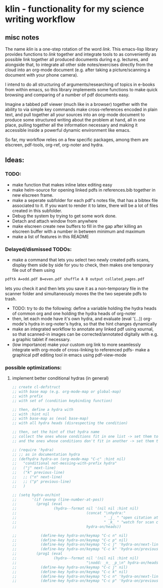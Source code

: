 * klin - functionality for my science writing workflow
** misc notes
The name /klin/ is a one-step rotation of the word /link/. 
This emacs-lisp library provides functions to /link/ together and integrate tools to as conveniently as possible link together all produced documents during e.g. lectures, and alongside that, to integrate all other side notes/exercises directly from the cloud into an org-mode document (e.g. after taking a picture/scanning a document with your phone camera). 

I intend to do all structuring of arguments/researching of topics in e-books from within emacs, so this library implements some functions to make quick browsing and comparing of a number of pdf documents easy.

Imagine a tabbed pdf viewer (much like in a browser) together with the ability to via simple key commands make cross-references encoded in plain text, and pull together all your sources into an org-mode document to produce some structured writing about the problem at hand, all in one place, pulling together all the information necessary and making it accessible inside a powerful dynamic environment like emacs.

So far, my workflow relies on a few specific packages, among them are elscreen, pdf-tools, org-ref, org-noter and hydra. 

** Ideas: 
*** TODO:
- make function that makes inline latex editing easy
- make helm-source for opening linked pdfs in references.bib together in new elscreen frame.
- make a seperate subfolder for each pdf's notes file, that has a bibtex file associated to it. If you want to render it to latex, there will be a lot of files created in this subfolder. 
- Debug the system by trying to get some work done. 
- Detach and attach window from anywhere
- make elscreen create new buffers to fill in the gap after killing an elscreen buffer with a number in between minimum and maximum
- make a list of features in this README

*** Delayed/dismissed TODOs: 
- make a command that lets you select two newly created pdfs scans, display them side by side for you to check, then makes one temporary file out of them using
#+BEGIN_SRC sh
pdftk A=odd.pdf B=even.pdf shuffle A B output collated_pages.pdf
#+END_SRC
  lets you check it and then lets you save it as a non-temporary file in the scanner folder and simultaneously moves the the two seperate pdfs to trash. 
- TODO: try to do the following: define a variable holding the hydra heads of common org and one holding the hydra heads of org-noter
- then, let each mode have it's own hydra, and evaluate (eval '(...)) org-mode's hydra in org-noter's hydra, so that the hint changes dynamically
- make an integrated workflow to annotate any linked pdf using xournal, so that scanned-in images can be corrected/annotated digitally with e.g. a graphic tablet if necessary.
- (low importance) make your custom org link to more seamlessly integrate with org-mode of cross-linking to referenced pdfs- make a graphical pdf editing tool in emacs using pdf-view-mode

*** possible optimizations: 
**** implement better conditional hydras (in general)
#+BEGIN_SRC emacs-lisp
;; create cl-defstruct
;; with base map (e.g. org-mode-map or global-map)
;; with prefix
;; with set of (condition keybinding function)

;; then, define a hydra with
;; with :hint nil
;; with base-map as (eval base-map)
;; with all hydra heads (disrespecting the condition)

;; then, set the hint of that hydra name
;; collect the ones whose conditions fit in one list -> set them to their prefixes
;; and the ones whose conditions don't fit in another -> set them to nil

;; (require 'hydra)
;; ;; as in documentation hydra
;; (defhydra hydra-on (org-mode-map "C-c" :hint nil)
;;   "conditional not-messing-with-prefix hydra"
;;   ("j" next-line)
;;   ("k" previous-line)
;;   ;; ("n" next-line)
;;   ;; ("p" previous-line)
;;   )

;; (setq hydra-on/hint
;;       '(if (evenp (line-number-at-pos))
;;         (prog1 (eval
;;                 (hydra--format nil '(nil nil :hint nil)
;;                                (concat "\nhydra:"
;;                                        " _j_ " "open citation at point"
;;                                        " _k_ " "watch for scan coming in")
;;                                hydra-on/heads))

;;           (define-key hydra-on/keymap "C-c n" nil)
;;           (define-key hydra-on/keymap "C-c p" nil)
;;           (define-key hydra-on/keymap "C-c j" 'hydra-on/next-line)
;;           (define-key hydra-on/keymap "C-c k" 'hydra-on/previous-line))
;;         (prog1 (eval
;;                 (hydra--format nil '(nil nil :hint nil)
;;                                "\nodd: _n_ _p_\n" hydra-on/heads))
;;           (define-key hydra-on/keymap "C-c j" nil)
;;           (define-key hydra-on/keymap "C-c k" nil)
;;           (define-key hydra-on/keymap "C-c n" 'hydra-on/next-line)
;;           (define-key hydra-on/keymap "C-c p" 'hydra-on/previous-line))))
#+END_SRC
